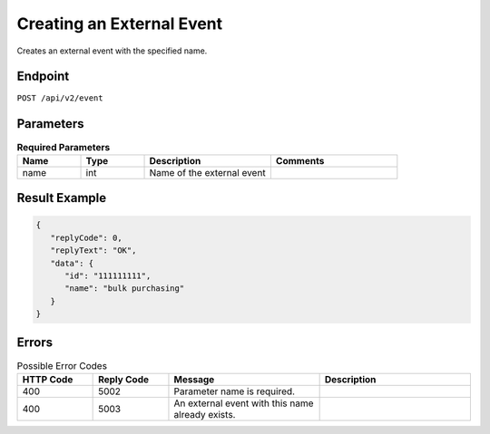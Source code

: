 Creating an External Event
==========================

Creates an external event with the specified name.

Endpoint
--------

``POST /api/v2/event``

Parameters
----------

.. list-table:: **Required Parameters**
   :header-rows: 1
   :widths: 20 20 40 40

   * - Name
     - Type
     - Description
     - Comments
   * - name
     - int
     - Name of the external event
     -

Result Example
--------------

.. code-block:: json

   {
      "replyCode": 0,
      "replyText": "OK",
      "data": {
         "id": "111111111",
         "name": "bulk purchasing"
      }
   }

Errors
------

.. list-table:: Possible Error Codes
   :header-rows: 1
   :widths: 20 20 40 40

   * - HTTP Code
     - Reply Code
     - Message
     - Description
   * - 400
     - 5002
     - Parameter name is required.
     -
   * - 400
     - 5003
     - An external event with this name already exists.
     -